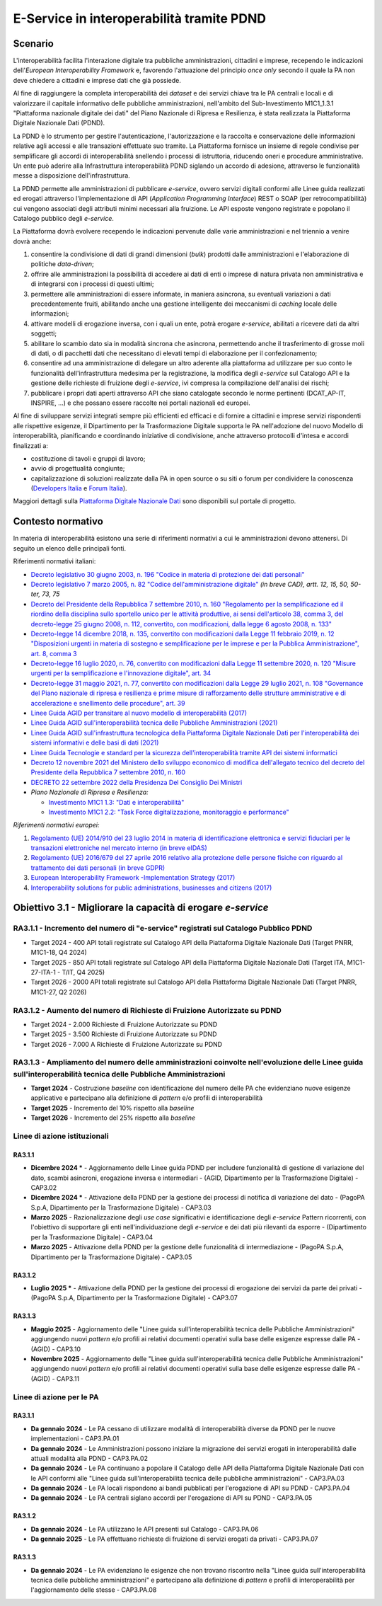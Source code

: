 E-Service in interoperabilità tramite PDND
==========================================

Scenario
--------

L'interoperabilità facilita l'interazione digitale tra pubbliche
amministrazioni, cittadini e imprese, recependo le indicazioni
dell'*European Interoperability Framework* e, favorendo l'attuazione
del principio *once only* secondo il quale la PA non deve chiedere a
cittadini e imprese dati che già possiede.

Al fine di raggiungere la completa interoperabilità dei *dataset* e dei
servizi chiave tra le PA centrali e locali e di valorizzare il capitale
informativo delle pubbliche amministrazioni, nell'ambito del
Sub-Investimento M1C1_1.3.1 "Piattaforma nazionale digitale dei dati"
del Piano Nazionale di Ripresa e Resilienza, è stata realizzata la
Piattaforma Digitale Nazionale Dati (PDND).

La PDND è lo strumento per gestire l'autenticazione, l'autorizzazione e
la raccolta e conservazione delle informazioni relative agli accessi e
alle transazioni effettuate suo tramite. La Piattaforma fornisce un
insieme di regole condivise per semplificare gli accordi di
interoperabilità snellendo i processi di istruttoria, riducendo oneri e
procedure amministrative. Un ente può aderire alla Infrastruttura
interoperabilità PDND siglando un accordo di adesione, attraverso le
funzionalità messe a disposizione dell'infrastruttura.

La PDND permette alle amministrazioni di pubblicare *e-service*, ovvero
servizi digitali conformi alle Linee guida realizzati ed erogati
attraverso l'implementazione di API (*Application Programming
Interface*) REST o SOAP (per retrocompatibilità) cui vengono associati
degli attributi minimi necessari alla fruizione. Le API esposte vengono
registrate e popolano il Catalogo pubblico degli *e-service*.

La Piattaforma dovrà evolvere recependo le indicazioni pervenute dalle
varie amministrazioni e nel triennio a venire dovrà anche:

1. consentire la condivisione di dati di grandi dimensioni (*bulk*)
   prodotti dalle amministrazioni e l'elaborazione di politiche
   *data-driven*;

2. offrire alle amministrazioni la possibilità di accedere ai dati di
   enti o imprese di natura privata non amministrativa e di integrarsi
   con i processi di questi ultimi;

3. permettere alle amministrazioni di essere informate, in maniera
   asincrona, su eventuali variazioni a dati precedentemente fruiti,
   abilitando anche una gestione intelligente dei meccanismi di
   *caching* locale delle informazioni;

4. attivare modelli di erogazione inversa, con i quali un ente, potrà
   erogare *e-service*, abilitati a ricevere dati da altri soggetti;

5. abilitare lo scambio dato sia in modalità sincrona che asincrona,
   permettendo anche il trasferimento di grosse moli di dati, o di
   pacchetti dati che necessitano di elevati tempi di elaborazione per
   il confezionamento;

6. consentire ad una amministrazione di delegare un altro aderente alla
   piattaforma ad utilizzare per suo conto le funzionalità
   dell'infrastruttura medesima per la registrazione, la modifica degli
   *e-service* sul Catalogo API e la gestione delle richieste di
   fruizione degli *e-service*, ivi compresa la compilazione
   dell'analisi dei rischi;

7. pubblicare i propri dati aperti attraverso API che siano catalogate
   secondo le norme pertinenti (DCAT_AP-IT, INSPIRE, …) e che possano
   essere raccolte nei portali nazionali ed europei.

Al fine di sviluppare servizi integrati sempre più efficienti ed
efficaci e di fornire a cittadini e imprese servizi rispondenti alle
rispettive esigenze, il Dipartimento per la Trasformazione Digitale
supporta le PA nell'adozione del nuovo Modello di interoperabilità,
pianificando e coordinando iniziative di condivisione, anche attraverso
protocolli d'intesa e accordi finalizzati a:

-  costituzione di tavoli e gruppi di lavoro;

-  avvio di progettualità congiunte;

-  capitalizzazione di soluzioni realizzate dalla PA in open source o su
   siti o forum per condividere la conoscenza (`Developers
   Italia <https://developers.italia.it/>`__ e
   `Forum Italia <https://forum.italia.it/>`__).

Maggiori dettagli sulla `Piattaforma Digitale Nazionale
Dati <https://www.interop.pagopa.it/>`__ sono disponibili sul portale di
progetto.

Contesto normativo
------------------

In materia di interoperabilità esistono una serie di riferimenti
normativi a cui le amministrazioni devono attenersi. Di seguito un
elenco delle principali fonti.

Riferimenti normativi italiani:

-  `Decreto legislativo 30 giugno 2003, n. 196 "Codice in materia di
   protezione dei dati
   personali" <https://www.normattiva.it/uri-res/N2Ls?urn:nir:stato:decreto.legislativo:2003-06-30;196!vig=>`__

-  `Decreto legislativo 7 marzo 2005, n. 82 "Codice dell'amministrazione
   digitale" <http://www.normattiva.it/uri-res/N2Ls?urn:nir:stato:decreto.legislativo:2005-03-07;82!vig=>`__
   *(in breve CAD), artt. 12, 15, 50, 50-ter, 73, 75*

-  `Decreto del Presidente della Repubblica 7 settembre 2010, n. 160
   "Regolamento per la semplificazione ed il riordino della disciplina
   sullo sportello unico per le attività produttive, ai sensi
   dell'articolo 38, comma 3, del decreto-legge 25 giugno 2008, n. 112,
   convertito, con modificazioni, dalla legge 6 agosto 2008, n.
   133" <https://www.normattiva.it/uri-res/N2Ls?urn:nir:stato:decreto.del.presidente.della.repubblica:2010-09-07;160!vig=>`__

-  `Decreto-legge 14 dicembre 2018, n. 135, convertito con modificazioni
   dalla Legge 11 febbraio 2019, n. 12 "Disposizioni urgenti in materia
   di sostegno e semplificazione per le imprese e per la Pubblica
   Amministrazione", art. 8, comma
   3 <https://www.normattiva.it/uri-res/N2Ls?urn:nir:stato:decreto.legge:2018-12-14;135!vig=>`__

-  `Decreto-legge 16 luglio 2020, n. 76, convertito con modificazioni
   dalla Legge 11 settembre 2020, n. 120 "Misure urgenti per la
   semplificazione e l'innovazione digitale", art.
   34 <https://www.normattiva.it/uri-res/N2Ls?urn:nir:stato:decreto.legge:2020-07-16;76>`__

-  `Decreto-legge 31 maggio 2021, n. 77, convertito con modificazioni
   dalla Legge 29 luglio 2021, n. 108 "Governance del Piano nazionale di
   ripresa e resilienza e prime misure di rafforzamento delle strutture
   amministrative e di accelerazione e snellimento delle procedure",
   art.
   39 <https://www.normattiva.it/uri-res/N2Ls?urn:nir:stato:decreto.legge:2021-05-31;77!vig=2021-06-01>`__

-  `Linee Guida AGID per transitare al nuovo modello di interoperabilità
   (2017) <https://www.agid.gov.it/sites/default/files/repository_files/upload_avvisi/linee_guida_passaggio_nuovo_modello_interoperabilita.pdf>`__

-  `Linee Guida AGID sull'interoperabilità tecnica delle Pubbliche
   Amministrazioni
   (2021) <https://www.agid.gov.it/sites/default/files/repository_files/linee_guida_interoperabilit_tecnica_pa.pdf>`__

-  `Linee Guida AGID sull'infrastruttura tecnologica della Piattaforma
   Digitale Nazionale Dati per l'interoperabilità dei sistemi
   informativi e delle basi di dati
   (2021) <https://www.agid.gov.it/sites/default/files/repository_files/lg_infrastruttura_interoperabilita_pdnd.pdf>`__

-  `Linee Guida Tecnologie e standard per la sicurezza
   dell'interoperabilità tramite API dei sistemi
   informatici <https://www.agid.gov.it/sites/default/files/repository_files/linee_guida_tecnologie_e_standard_sicurezza_interoperabilit_api_sistemi_informatici.pdf>`__

-  `Decreto 12 novembre 2021 del Ministero dello sviluppo economico di
   modifica dell'allegato tecnico del decreto del Presidente della
   Repubblica 7 settembre 2010, n.
   160 <https://www.gazzettaufficiale.it/eli/id/2021/12/03/21A07055/sg>`__

-  `DECRETO 22 settembre 2022 della Presidenza Del Consiglio Dei
   Ministri <https://www.gazzettaufficiale.it/eli/id/2022/11/22/22A06623/sg>`__

-  *Piano Nazionale di Ripresa e Resilienza:*

   -  `Investimento M1C1 1.3: "Dati e
      interoperabilità" <https://italiadomani.gov.it/it/Interventi/investimenti/dati-e-interoperabilita.html>`__

   -  `Investimento M1C1 2.2: "Task Force digitalizzazione, monitoraggio
      e
      performance" <https://italiadomani.gov.it/it/Interventi/investimenti/task-force-digitalizzazione-monitoraggio-e-performance.html>`__

*Riferimenti normativi europei:*

1. `Regolamento (UE) 2014/910 del 23 luglio 2014 in materia di
   identificazione elettronica e servizi fiduciari per le transazioni
   elettroniche nel mercato interno (in breve
   eIDAS) <https://eur-lex.europa.eu/legal-content/IT/TXT/?qid=1584088967049&uri=CELEX:32014R0910>`__

2. `Regolamento (UE) 2016/679 del 27 aprile 2016 relativo alla
   protezione delle persone fisiche con riguardo al trattamento dei dati
   personali (in breve
   GDPR) <https://eur-lex.europa.eu/legal-content/IT/TXT/?qid=1584088833794&uri=CELEX:32016R0679>`__

3. `European Interoperability Framework -Implementation Strategy
   (2017) <https://eur-lex.europa.eu/legal-content/IT/TXT/?qid=1584086617794&uri=CELEX:52017DC0134>`__

4. `Interoperability solutions for public administrations, businesses
   and citizens (2017) <https://ec.europa.eu/isa2/eif_en>`__

Obiettivo 3.1 - Migliorare la capacità di erogare *e-service*
-------------------------------------------------------------

RA3.1.1 - Incremento del numero di "e-service" registrati sul Catalogo Pubblico PDND
~~~~~~~~~~~~~~~~~~~~~~~~~~~~~~~~~~~~~~~~~~~~~~~~~~~~~~~~~~~~~~~~~~~~~~~~~~~~~~~~~~~~

-  Target 2024 - 400 API totali registrate sul Catalogo API della
   Piattaforma Digitale Nazionale Dati (Target PNRR, M1C1-18, Q4
   2024)

-  Target 2025 - 850 API totali registrate sul Catalogo API della
   Piattaforma Digitale Nazionale Dati (Target ITA, M1C1-27-ITA-1 -
   T/IT, Q4 2025)

-  Target 2026 - 2000 API totali registrate sul Catalogo API della
   Piattaforma Digitale Nazionale Dati (Target PNRR, M1C1-27, Q2
   2026)

RA3.1.2 - Aumento del numero di Richieste di Fruizione Autorizzate su PDND
~~~~~~~~~~~~~~~~~~~~~~~~~~~~~~~~~~~~~~~~~~~~~~~~~~~~~~~~~~~~~~~~~~~~~~~~~~

-  Target 2024 - 2.000 Richieste di Fruizione Autorizzate su PDND

-  Target 2025 - 3.500 Richieste di Fruizione Autorizzate su PDND

-  Target 2026 - 7.000 A Richieste di Fruizione Autorizzate su PDND

RA3.1.3 - Ampliamento del numero delle amministrazioni coinvolte nell'evoluzione delle Linee guida sull'interoperabilità tecnica delle Pubbliche Amministrazioni
~~~~~~~~~~~~~~~~~~~~~~~~~~~~~~~~~~~~~~~~~~~~~~~~~~~~~~~~~~~~~~~~~~~~~~~~~~~~~~~~~~~~~~~~~~~~~~~~~~~~~~~~~~~~~~~~~~~~~~~~~~~~~~~~~~~~~~~~~~~~~~~~~~~~~~~~~~~~~~~~

-  **Target 2024** - Costruzione *baseline* con identificazione del
   numero delle PA che evidenziano nuove esigenze applicative e
   partecipano alla definizione di *pattern* e/o profili di
   interoperabilità

-  **Target 2025** - Incremento del 10% rispetto alla *baseline*

-  **Target 2026** - Incremento del 25% rispetto alla *baseline*

Linee di azione istituzionali
~~~~~~~~~~~~~~~~~~~~~~~~~~~~~

RA3.1.1
^^^^^^^

-  **Dicembre 2024 \*** - Aggiornamento delle Linee guida PDND per includere
   funzionalità di gestione di variazione del dato, scambi asincroni,
   erogazione inversa e intermediari - (AGID, Dipartimento per la
   Trasformazione Digitale) - CAP3.02

-  **Dicembre 2024 \*** - Attivazione della PDND per la gestione dei
   processi di notifica di variazione del dato - (PagoPA S.p.A,
   Dipartimento per la Trasformazione Digitale) - CAP3.03

-  **Marzo 2025** - Razionalizzazione degli *use case* significativi e
   identificazione degli *e-service* Pattern ricorrenti, con l'obiettivo
   di supportare gli enti nell'individuazione degli *e-service* e dei
   dati più rilevanti da esporre - (Dipartimento per la Trasformazione
   Digitale) - CAP3.04

-  **Marzo 2025** - Attivazione della PDND per la gestione delle
   funzionalità di intermediazione - (PagoPA S.p.A, Dipartimento per la
   Trasformazione Digitale) - CAP3.05

RA3.1.2
^^^^^^^

-  **Luglio 2025 \*** - Attivazione della PDND per la gestione dei
   processi di erogazione dei servizi da parte dei privati - (PagoPA
   S.p.A, Dipartimento per la Trasformazione Digitale) - CAP3.07

RA3.1.3
^^^^^^^

-  **Maggio 2025** - Aggiornamento delle "Linee guida
   sull'interoperabilità tecnica delle Pubbliche Amministrazioni"
   aggiungendo nuovi *pattern* e/o profili ai relativi documenti
   operativi sulla base delle esigenze espresse dalle PA - (AGID) -
   CAP3.10

-  **Novembre 2025** - Aggiornamento delle "Linee guida
   sull'interoperabilità tecnica delle Pubbliche Amministrazioni"
   aggiungendo nuovi *pattern* e/o profili ai relativi documenti
   operativi sulla base delle esigenze espresse dalle PA - (AGID) -
   CAP3.11

Linee di azione per le PA
~~~~~~~~~~~~~~~~~~~~~~~~~

RA3.1.1
^^^^^^^

-  **Da gennaio 2024** - Le PA cessano di utilizzare modalità di
   interoperabilità diverse da PDND per le nuove implementazioni - CAP3.PA.01

-  **Da gennaio 2024** - Le Amministrazioni possono iniziare la migrazione dei
   servizi erogati in interoperabilità dalle attuali modalità alla PDND
   - CAP3.PA.02

-  **Da gennaio 2024** - Le PA continuano a popolare il Catalogo delle
   API della Piattaforma Digitale Nazionale Dati con le API conformi
   alle "Linee guida sull'interoperabilità tecnica delle pubbliche
   amministrazioni" - CAP3.PA.03

-  **Da gennaio 2024** - Le PA locali rispondono ai bandi pubblicati per
   l'erogazione di API su PDND - CAP3.PA.04

-  **Da gennaio 2024** - Le PA centrali siglano accordi per l'erogazione
   di API su PDND - CAP3.PA.05

RA3.1.2
^^^^^^^

-  **Da gennaio 2024** - Le PA utilizzano le API presenti sul Catalogo -
   CAP3.PA.06

-  **Da gennaio 2025** - Le PA effettuano richieste di fruizione di
   servizi erogati da privati - CAP3.PA.07

RA3.1.3
^^^^^^^

-  **Da gennaio 2024** - Le PA evidenziano le esigenze che non trovano
   riscontro nella "Linee guida sull'interoperabilità tecnica delle
   pubbliche amministrazioni" e partecipano alla definizione di
   *pattern* e profili di interoperabilità per l'aggiornamento delle
   stesse - CAP3.PA.08
